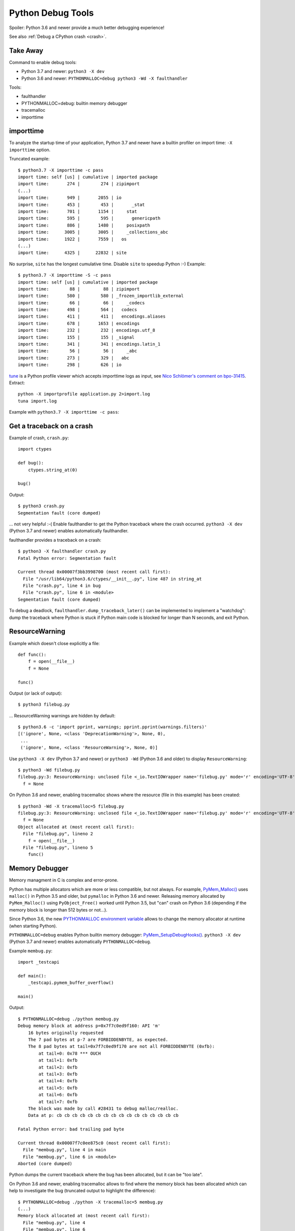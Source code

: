 ++++++++++++++++++
Python Debug Tools
++++++++++++++++++

Spoiler: Python 3.6 and newer provide a much better debugging experience!

See also :ref:`Debug a CPython crash <crash>`.

Take Away
=========

Command to enable debug tools:

* Python 3.7 and newer: ``python3 -X dev``
* Python 3.6 and newer: ``PYTHONMALLOC=debug python3 -Wd -X faulthandler``

Tools:

* faulthandler
* PYTHONMALLOC=debug: builtin memory debugger
* tracemalloc
* importtime

importtime
==========

To analyze the startup time of your application, Python 3.7 and newer have
a builtin profiler on import time: ``-X importtime`` option.

Truncated example::

   $ python3.7 -X importtime -c pass
   import time: self [us] | cumulative | imported package
   import time:       274 |        274 | zipimport
   (...)
   import time:       949 |       2055 | io
   import time:       453 |        453 |       _stat
   import time:       701 |       1154 |     stat
   import time:       595 |        595 |       genericpath
   import time:       886 |       1480 |     posixpath
   import time:      3005 |       3005 |     _collections_abc
   import time:      1922 |       7559 |   os
   (...)
   import time:      4325 |      22832 | site

No surprise, ``site`` has the longest cumulative time. Disable ``site`` to
speedup Python :-) Example::

   $ python3.7 -X importtime -S -c pass
   import time: self [us] | cumulative | imported package
   import time:        88 |         88 | zipimport
   import time:       580 |        580 | _frozen_importlib_external
   import time:        66 |         66 |     _codecs
   import time:       498 |        564 |   codecs
   import time:       411 |        411 |   encodings.aliases
   import time:       678 |       1653 | encodings
   import time:       232 |        232 | encodings.utf_8
   import time:       155 |        155 | _signal
   import time:       341 |        341 | encodings.latin_1
   import time:        56 |         56 |     _abc
   import time:       273 |        329 |   abc
   import time:       298 |        626 | io

`tune <https://github.com/nschloe/tuna>`_ is a Python profile viewer which
accepts importtime logs as input, see `Nico Schlömer's comment on bpo-31415
<https://bugs.python.org/issue31415#msg320841>`_. Extract::

   python -X importprofile application.py 2>import.log
   tuna import.log

Example with ``python3.7 -X importtime -c pass``:

.. image:: images/importtime_tuna.png
   :alt: Screenshot on tuna rendering import time
   :align: right


.. _faulthandler:

Get a traceback on a crash
==========================

Example of crash, ``crash.py``::

    import ctypes

    def bug():
        ctypes.string_at(0)

    bug()

Output::

    $ python3 crash.py
    Segmentation fault (core dumped)

... not very helpful :-( Enable faulthandler to get the Python traceback where
the crash occurred. ``python3 -X dev`` (Python 3.7 and newer) enables
automatically faulthandler.

faulthandler provides a traceback on a crash::

    $ python3 -X faulthandler crash.py
    Fatal Python error: Segmentation fault

    Current thread 0x00007f3bb3998700 (most recent call first):
      File "/usr/lib64/python3.6/ctypes/__init__.py", line 487 in string_at
      File "crash.py", line 4 in bug
      File "crash.py", line 6 in <module>
    Segmentation fault (core dumped)

To debug a deadlock, ``faulthandler.dump_traceback_later()`` can be implemented
to implement a "watchdog": dump the traceback where Python is stuck if Python
main code is blocked for longer than N seconds, and exit Python.


ResourceWarning
===============

Example which doesn't close explicitly a file::

    def func():
        f = open(__file__)
        f = None

    func()

Output (or lack of output)::

    $ python3 filebug.py

... ResourceWarning warnings are hidden by default::

    $ python3.6 -c 'import pprint, warnings; pprint.pprint(warnings.filters)'
    [('ignore', None, <class 'DeprecationWarning'>, None, 0),
     ...
     ('ignore', None, <class 'ResourceWarning'>, None, 0)]

Use ``python3 -X dev`` (Python 3.7 and newer) or ``python3 -Wd`` (Python 3.6
and older) to display ``ResourceWarning``::

    $ python3 -Wd filebug.py
    filebug.py:3: ResourceWarning: unclosed file <_io.TextIOWrapper name='filebug.py' mode='r' encoding='UTF-8'>
      f = None

On Python 3.6 and newer, enabling tracemalloc shows where the resource (file in
this example) has been created::

    $ python3 -Wd -X tracemalloc=5 filebug.py
    filebug.py:3: ResourceWarning: unclosed file <_io.TextIOWrapper name='filebug.py' mode='r' encoding='UTF-8'>
      f = None
    Object allocated at (most recent call first):
      File "filebug.py", lineno 2
        f = open(__file__)
      File "filebug.py", lineno 5
        func()


Memory Debugger
===============

Memory managment in C is complex and error-prone.

Python has multiple allocators which are more or less compatible, but not
always. For example, `PyMem_Malloc()
<https://docs.python.org/dev/c-api/memory.html#memory-interface>`_ uses
``malloc()`` in Python 3.5 and older, but ``pymalloc`` in Python 3.6 and newer.
Releasing memory allocated by ``PyMem_Malloc()`` using ``PyObject_Free()``
worked until Python 3.5, but "can" crash on Python 3.6 (depending if the memory
block is longer than 512 bytes or not...).

Since Python 3.6, the new `PYTHONMALLOC environment variable
<https://docs.python.org/dev/using/cmdline.html#envvar-PYTHONMALLOC>`_ allows
to change the memory allocator at runtime (when starting Python).

``PYTHONMALLOC=debug`` enables Python builtin memory debugger:
`PyMem_SetupDebugHooks()
<https://docs.python.org/dev/c-api/memory.html#c.PyMem_SetupDebugHooks>`_.
``python3 -X dev`` (Python 3.7 and newer) enables automatically
``PYTHONMALLOC=debug``.

Example ``membug.py``::

    import _testcapi

    def main():
        _testcapi.pymem_buffer_overflow()

    main()

Output::

    $ PYTHONMALLOC=debug ./python membug.py
    Debug memory block at address p=0x7f7c0ed9f160: API 'm'
        16 bytes originally requested
        The 7 pad bytes at p-7 are FORBIDDENBYTE, as expected.
        The 8 pad bytes at tail=0x7f7c0ed9f170 are not all FORBIDDENBYTE (0xfb):
            at tail+0: 0x78 *** OUCH
            at tail+1: 0xfb
            at tail+2: 0xfb
            at tail+3: 0xfb
            at tail+4: 0xfb
            at tail+5: 0xfb
            at tail+6: 0xfb
            at tail+7: 0xfb
        The block was made by call #28431 to debug malloc/realloc.
        Data at p: cb cb cb cb cb cb cb cb cb cb cb cb cb cb cb cb

    Fatal Python error: bad trailing pad byte

    Current thread 0x00007f7c0ee875c0 (most recent call first):
      File "membug.py", line 4 in main
      File "membug.py", line 6 in <module>
    Aborted (core dumped)

Python dumps the current traceback where the bug has been allocated, but it can
be "too late".

On Python 3.6 and newer, enabling tracemalloc allows to find where the memory
block has been allocated which can help to investigate the bug (truncated
output to highlight the difference)::

    $ PYTHONMALLOC=debug ./python -X tracemalloc=5 membug.py
    (...)
    Memory block allocated at (most recent call first):
      File "membug.py", line 4
      File "membug.py", line 6
    (...)

Traceback with source code recreated manually::

    Memory block allocated at (most recent call first):
      File "membug.py", line 4
        _testcapi.pymem_buffer_overflow()
      File "membug.py", line 6
        main()

On this artificial example, the current Python traceback and memory block
allocation traceback are the same, but usually they are different.

Sadly, on Python 3.5 and older, the only way to get the Python builtin memory
allocator is to recompile Python (ex: using ``./configure --with-pydebug``
which changes the ABI...).


gc.set_threshold(5)
===================

https://mail.python.org/pipermail/python-dev/2018-June/153857.html


gdb: watch when reference count changes
=======================================

Use a memory breakpoint like::

    watch ((PyObject*)MEMORY_ADDRESS)->ob_refcnt

where ``MEMORY_ADDRESS`` is the address of a Python object.
